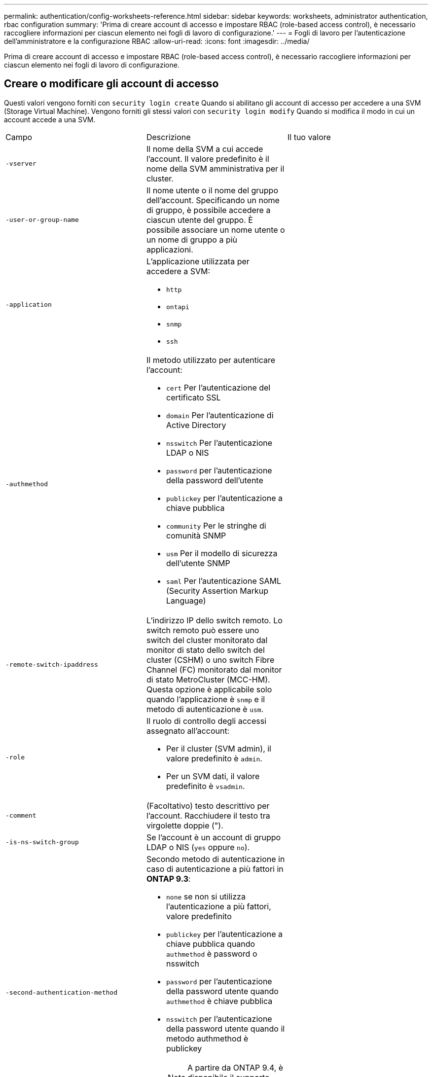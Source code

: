 ---
permalink: authentication/config-worksheets-reference.html 
sidebar: sidebar 
keywords: worksheets, administrator authentication, rbac configuration 
summary: 'Prima di creare account di accesso e impostare RBAC (role-based access control), è necessario raccogliere informazioni per ciascun elemento nei fogli di lavoro di configurazione.' 
---
= Fogli di lavoro per l'autenticazione dell'amministratore e la configurazione RBAC
:allow-uri-read: 
:icons: font
:imagesdir: ../media/


[role="lead"]
Prima di creare account di accesso e impostare RBAC (role-based access control), è necessario raccogliere informazioni per ciascun elemento nei fogli di lavoro di configurazione.



== Creare o modificare gli account di accesso

Questi valori vengono forniti con `security login create` Quando si abilitano gli account di accesso per accedere a una SVM (Storage Virtual Machine). Vengono forniti gli stessi valori con `security login modify` Quando si modifica il modo in cui un account accede a una SVM.

[cols="3*"]
|===


| Campo | Descrizione | Il tuo valore 


 a| 
`-vserver`
 a| 
Il nome della SVM a cui accede l'account. Il valore predefinito è il nome della SVM amministrativa per il cluster.
 a| 



 a| 
`-user-or-group-name`
 a| 
Il nome utente o il nome del gruppo dell'account. Specificando un nome di gruppo, è possibile accedere a ciascun utente del gruppo. È possibile associare un nome utente o un nome di gruppo a più applicazioni.
 a| 



 a| 
`-application`
 a| 
L'applicazione utilizzata per accedere a SVM:

* `http`
* `ontapi`
* `snmp`
* `ssh`

 a| 



 a| 
`-authmethod`
 a| 
Il metodo utilizzato per autenticare l'account:

* `cert` Per l'autenticazione del certificato SSL
* `domain` Per l'autenticazione di Active Directory
* `nsswitch` Per l'autenticazione LDAP o NIS
* `password` per l'autenticazione della password dell'utente
* `publickey` per l'autenticazione a chiave pubblica
* `community` Per le stringhe di comunità SNMP
* `usm` Per il modello di sicurezza dell'utente SNMP
* `saml` Per l'autenticazione SAML (Security Assertion Markup Language)

 a| 



 a| 
`-remote-switch-ipaddress`
 a| 
L'indirizzo IP dello switch remoto. Lo switch remoto può essere uno switch del cluster monitorato dal monitor di stato dello switch del cluster (CSHM) o uno switch Fibre Channel (FC) monitorato dal monitor di stato MetroCluster (MCC-HM). Questa opzione è applicabile solo quando l'applicazione è `snmp` e il metodo di autenticazione è `usm`.
 a| 



 a| 
`-role`
 a| 
Il ruolo di controllo degli accessi assegnato all'account:

* Per il cluster (SVM admin), il valore predefinito è `admin`.
* Per un SVM dati, il valore predefinito è `vsadmin`.

 a| 



 a| 
`-comment`
 a| 
(Facoltativo) testo descrittivo per l'account. Racchiudere il testo tra virgolette doppie (").
 a| 



 a| 
`-is-ns-switch-group`
 a| 
Se l'account è un account di gruppo LDAP o NIS (`yes` oppure `no`).
 a| 



 a| 
`-second-authentication-method`
 a| 
Secondo metodo di autenticazione in caso di autenticazione a più fattori in *ONTAP 9.3*:

* `none` se non si utilizza l'autenticazione a più fattori, valore predefinito
* `publickey` per l'autenticazione a chiave pubblica quando `authmethod` è password o nsswitch
* `password` per l'autenticazione della password utente quando `authmethod` è chiave pubblica
* `nsswitch` per l'autenticazione della password utente quando il metodo authmethod è publickey
+
[NOTE]
====
A partire da ONTAP 9.4, è disponibile il supporto per nsswitch.

====


L'ordine di autenticazione è sempre la chiave pubblica seguita dalla password.
 a| 



 a| 
`-is-ldap-fastbind`
 a| 
A partire da ONTAP 9.11.1, se impostato su true, attiva il binding rapido LDAP per l'autenticazione nsswitch; l'impostazione predefinita è false. Per utilizzare l'associazione rapida LDAP, il `-authentication-method` il valore deve essere impostato su `nsswitch`. link:../nfs-admin/ldap-fast-bind-nsswitch-authentication-task.html["Scopri di più su LDAP fastbind per l'autenticazione nsswitch."]
 a| 

|===


== Definire ruoli personalizzati

Questi valori vengono forniti con `security login role create` quando si definisce un ruolo personalizzato.

[cols="3*"]
|===


| Campo | Descrizione | Il tuo valore 


 a| 
`-vserver`
 a| 
(Facoltativo) il nome della SVM associata al ruolo.
 a| 



 a| 
`-role`
 a| 
Il nome del ruolo.
 a| 



 a| 
`-cmddirname`
 a| 
La directory di comando a cui il ruolo dà accesso. I nomi delle sottodirectory dei comandi devono essere racimati tra virgolette doppie ("). Ad esempio, `"volume snapshot"`. È necessario immettere `DEFAULT` per specificare tutte le directory dei comandi.
 a| 



 a| 
`-access`
 a| 
(Facoltativo) il livello di accesso per il ruolo. Per le directory dei comandi:

* `none` (il valore predefinito per i ruoli personalizzati) nega l'accesso ai comandi nella directory dei comandi
* `readonly` concede l'accesso a `show` comandi nella directory dei comandi e nelle relative sottodirectory
* `all` concede l'accesso a tutti i comandi nella directory dei comandi e alle relative sottodirectory


Per _comandi non intrinseci_ (comandi che non finiscono in `create`, `modify`, `delete`, o. `show`):

* `none` (il valore predefinito per i ruoli personalizzati) nega l'accesso al comando
* `readonly` non applicabile
* `all` concede l'accesso al comando


Per concedere o negare l'accesso ai comandi intrinseci, è necessario specificare la directory dei comandi.
 a| 



 a| 
`-query`
 a| 
(Facoltativo) oggetto query utilizzato per filtrare il livello di accesso, specificato sotto forma di un'opzione valida per il comando o per un comando nella directory dei comandi. Racchiudere l'oggetto di query tra virgolette doppie ("). Ad esempio, se la directory dei comandi è `volume`, l'oggetto query `"-aggr aggr0"` consentirebbe l'accesso a `aggr0` solo aggregato.
 a| 

|===


== Associare una chiave pubblica a un account utente

Questi valori vengono forniti con `security login publickey create` Quando si associa una chiave pubblica SSH a un account utente.

[cols="3*"]
|===


| Campo | Descrizione | Il tuo valore 


 a| 
`-vserver`
 a| 
(Facoltativo) il nome della SVM a cui accede l'account.
 a| 



 a| 
`-username`
 a| 
Il nome utente dell'account. Il valore predefinito, `admin`, che è il nome predefinito dell'amministratore del cluster.
 a| 



 a| 
`-index`
 a| 
Il numero di indice della chiave pubblica. Il valore predefinito è 0 se la chiave è la prima chiave creata per l'account; in caso contrario, il valore predefinito è uno più del numero di indice più alto esistente per l'account.
 a| 



 a| 
`-publickey`
 a| 
La chiave pubblica OpenSSH. Racchiudere la chiave tra virgolette doppie (").
 a| 



 a| 
`-role`
 a| 
Il ruolo di controllo degli accessi assegnato all'account.
 a| 



 a| 
`-comment`
 a| 
(Facoltativo) testo descrittivo per la chiave pubblica. Racchiudere il testo tra virgolette doppie (").
 a| 



 a| 
`-x509-certificate`
 a| 
(Facoltativo) a partire da ONTAP 9.13.1, consente di gestire l'associazione del certificato X.509 con la chiave pubblica SSH.

Quando si associa un certificato X.509 alla chiave pubblica SSH, ONTAP verifica la validità del certificato al momento dell'accesso SSH. Se è scaduto o è stato revocato, l'accesso non è consentito e la chiave pubblica SSH associata è disattivata. Valori possibili:

* `install`: Installare il certificato X.509 con codifica PEM specificato e associarlo alla chiave pubblica SSH. Includere il testo completo del certificato che si desidera installare.
* `modify`: Aggiornare il certificato X.509 con codifica PEM esistente con il certificato specificato e associarlo alla chiave pubblica SSH. Includere il testo completo del nuovo certificato.
* `delete`: Rimuovere l'associazione esistente del certificato X.509 con la chiave pubblica SSH.

 a| 

|===


== Installare un certificato digitale del server firmato dalla CA

Questi valori vengono forniti con `security certificate generate-csr` Quando si genera una richiesta di firma del certificato digitale (CSR) da utilizzare per l'autenticazione di una SVM come server SSL.

[cols="3*"]
|===


| Campo | Descrizione | Il tuo valore 


 a| 
`-common-name`
 a| 
Il nome del certificato, ovvero un nome di dominio completo (FQDN) o un nome comune personalizzato.
 a| 



 a| 
`-size`
 a| 
Il numero di bit nella chiave privata. Maggiore è il valore, maggiore sarà la sicurezza della chiave. Il valore predefinito è `2048`. I valori possibili sono `512`, `1024`, `1536`, e. `2048`.
 a| 



 a| 
`-country`
 a| 
Il paese della SVM, in un codice di due lettere. Il valore predefinito è `US`. Consultare le pagine man per un elenco di codici.
 a| 



 a| 
`-state`
 a| 
Stato o provincia della SVM.
 a| 



 a| 
`-locality`
 a| 
La località di SVM.
 a| 



 a| 
`-organization`
 a| 
L'organizzazione di SVM.
 a| 



 a| 
`-unit`
 a| 
L'unità nell'organizzazione della SVM.
 a| 



 a| 
`-email-addr`
 a| 
L'indirizzo e-mail dell'amministratore del contatto per SVM.
 a| 



 a| 
`-hash-function`
 a| 
Funzione di hashing crittografico per la firma del certificato. Il valore predefinito è `SHA256`. I valori possibili sono `SHA1`, `SHA256`, e. `MD5`.
 a| 

|===
Questi valori vengono forniti con `security certificate install` Quando si installa un certificato digitale firmato dalla CA per l'autenticazione del cluster o della SVM come server SSL. Nella tabella seguente sono riportate solo le opzioni relative alla configurazione dell'account.

[cols="3*"]
|===


| Campo | Descrizione | Il tuo valore 


 a| 
`-vserver`
 a| 
Il nome della SVM su cui deve essere installato il certificato.
 a| 



 a| 
`-type`
 a| 
Il tipo di certificato:

* `server` per i certificati server e intermedi
* `client-ca` Per il certificato a chiave pubblica della CA principale del client SSL
* `server-ca` Per il certificato a chiave pubblica della CA principale del server SSL di cui ONTAP è un client
* `client` Per un certificato digitale autofirmato o firmato da CA e una chiave privata per ONTAP come client SSL

 a| 

|===


== Configurare l'accesso al controller di dominio Active Directory

Questi valori vengono forniti con `security login domain-tunnel create` Quando è già stato configurato un server SMB per una SVM dati e si desidera configurare la SVM come gateway o _tunnel_ per l'accesso al cluster da parte del controller di dominio Active Directory.

[cols="3*"]
|===


| Campo | Descrizione | Il tuo valore 


 a| 
`-vserver`
 a| 
Il nome della SVM per cui è stato configurato il server SMB.
 a| 

|===
Questi valori vengono forniti con `vserver active-directory create` Comando quando non è stato configurato un server SMB e si desidera creare un account di computer SVM nel dominio Active Directory.

[cols="3*"]
|===


| Campo | Descrizione | Il tuo valore 


 a| 
`-vserver`
 a| 
Il nome della SVM per la quale si desidera creare un account di computer Active Directory.
 a| 



 a| 
`-account-name`
 a| 
Il nome NetBIOS dell'account del computer.
 a| 



 a| 
`-domain`
 a| 
Il nome di dominio completo (FQDN).
 a| 



 a| 
`-ou`
 a| 
L'unità organizzativa nel dominio. Il valore predefinito è `CN=Computers`. ONTAP aggiunge questo valore al nome di dominio per produrre il nome distinto di Active Directory.
 a| 

|===


== Configurare l'accesso al server LDAP o NIS

Questi valori vengono forniti con `vserver services name-service ldap client create` Quando si crea una configurazione client LDAP per SVM.

[NOTE]
====
A partire da ONTAP 9.2, la `-ldap-servers` il campo sostituisce `-servers` campo. Questo nuovo campo può assumere un nome host o un indirizzo IP come valore per il server LDAP.

====
Nella seguente tabella sono riportate solo le opzioni relative alla configurazione dell'account:

[cols="3*"]
|===


| Campo | Descrizione | Il tuo valore 


 a| 
`-vserver`
 a| 
Il nome della SVM per la configurazione del client.
 a| 



 a| 
`-client-config`
 a| 
Il nome della configurazione del client.
 a| 



 a| 
`-servers`
 a| 
*ONTAP 9.0, 9.1*: Un elenco separato da virgole di indirizzi IP per i server LDAP a cui si connette il client.
 a| 



 a| 
`-ldap-servers`
 a| 
*ONTAP 9.2*: Un elenco separato da virgole di indirizzi IP e nomi host per i server LDAP a cui si connette il client.
 a| 



 a| 
`-schema`
 a| 
Lo schema utilizzato dal client per eseguire query LDAP.
 a| 



 a| 
`-use-start-tls`
 a| 
Se il client utilizza Start TLS per crittografare la comunicazione con il server LDAP (`true` oppure `false`).

[NOTE]
====
Start TLS è supportato solo per l'accesso ai dati SVM. Non è supportato per l'accesso alle SVM amministrative.

==== a| 

|===
Questi valori vengono forniti con `vserver services name-service ldap create` Quando si associa una configurazione del client LDAP a SVM.

[cols="3*"]
|===


| Campo | Descrizione | Il tuo valore 


 a| 
`-vserver`
 a| 
Il nome della SVM a cui deve essere associata la configurazione del client.
 a| 



 a| 
`-client-config`
 a| 
Il nome della configurazione del client.
 a| 



 a| 
`-client-enabled`
 a| 
Se SVM può utilizzare la configurazione del client LDAP (`true` oppure `false`).
 a| 

|===
Questi valori vengono forniti con `vserver services name-service nis-domain create` Quando si crea una configurazione di dominio NIS su una SVM.

[NOTE]
====
A partire da ONTAP 9.2, la `-nis-servers` il campo sostituisce `-servers` campo. Questo nuovo campo può assumere un nome host o un indirizzo IP come valore per il server NIS.

====
[cols="3*"]
|===


| Campo | Descrizione | Il tuo valore 


 a| 
`-vserver`
 a| 
Il nome della SVM su cui deve essere creata la configurazione del dominio.
 a| 



 a| 
`-domain`
 a| 
Il nome del dominio.
 a| 



 a| 
`-active`
 a| 
Se il dominio è attivo (`true` oppure `false`).
 a| 



 a| 
`-servers`
 a| 
*ONTAP 9.0, 9.1*: Un elenco separato da virgole di indirizzi IP per i server NIS utilizzati dalla configurazione del dominio.
 a| 



 a| 
`-nis-servers`
 a| 
*ONTAP 9.2*: Un elenco separato da virgole di indirizzi IP e nomi host per i server NIS utilizzati dalla configurazione del dominio.
 a| 

|===
Questi valori vengono forniti con `vserver services name-service ns-switch create` quando si specifica l'ordine di ricerca per le origini del servizio nome.

[cols="3*"]
|===


| Campo | Descrizione | Il tuo valore 


 a| 
`-vserver`
 a| 
Il nome della SVM in cui deve essere configurato l'ordine di ricerca del servizio di nomi.
 a| 



 a| 
`-database`
 a| 
Il database name service:

* `hosts` Per file e servizi di nomi DNS
* `group` Per file, LDAP e NIS name service
* `passwd` Per file, LDAP e NIS name service
* `netgroup` Per file, LDAP e NIS name service
* `namemap` Per file e servizi di nomi LDAP

 a| 



 a| 
`-sources`
 a| 
L'ordine in cui cercare le origini del servizio dei nomi (in un elenco separato da virgole):

* `files`
* `dns`
* `ldap`
* `nis`

 a| 

|===


== Configurare l'accesso SAML

A partire da ONTAP 9.3, si forniscono questi valori con `security saml-sp create` Comando per configurare l'autenticazione SAML.

[cols="3*"]
|===


| Campo | Descrizione | Il tuo valore 


 a| 
`-idp-uri`
 a| 
L'indirizzo FTP o HTTP dell'host IdP (Identity Provider) da cui è possibile scaricare i metadati IdP.
 a| 



 a| 
`-sp-host`
 a| 
Il nome host o l'indirizzo IP dell'host del provider di servizi SAML (sistema ONTAP). Per impostazione predefinita, viene utilizzato l'indirizzo IP della LIF di gestione del cluster.
 a| 



 a| 
`-cert-ca` e. `-cert-serial`, o. `-cert-common-name`
 a| 
I dettagli del certificato del server dell'host del provider di servizi (sistema ONTAP). È possibile immettere l'autorità di certificazione (CA) di emissione del certificato del provider di servizi e il numero di serie del certificato oppure il nome comune del certificato del server.
 a| 



 a| 
`-verify-metadata-server`
 a| 
Se l'identità del server di metadati IdP deve essere convalidata  `true` oppure `false`). La procedura consigliata consiste nell'impostare sempre questo valore su `true`.
 a| 

|===